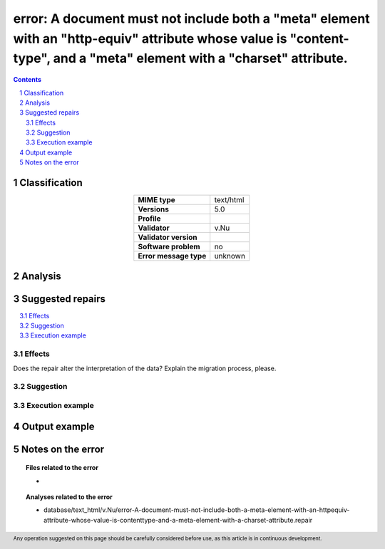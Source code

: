 =======================================================================================================================================================================
error: A document must not include both a "meta" element with an "http-equiv" attribute whose value is "content-type", and a "meta" element with a "charset" attribute.
=======================================================================================================================================================================

.. footer:: Any operation suggested on this page should be carefully considered before use, as this article is in continuous development.

.. contents::
   :depth: 2

.. section-numbering::

--------------
Classification
--------------

.. list-table::
   :align: center

   * - **MIME type**
     - text/html
   * - **Versions**
     - 5.0
   * - **Profile**
     - 
   * - **Validator**
     - v.Nu
   * - **Validator version**
     - 
   * - **Software problem**
     - no
   * - **Error message type**
     - unknown

--------
Analysis
--------


-----------------
Suggested repairs
-----------------
.. contents::
   :local:




Effects
~~~~~~~

Does the repair alter the interpretation of the data? Explain the migration process, please.

Suggestion
~~~~~~~~~~



Execution example
~~~~~~~~~~~~~~~~~
	

--------------
Output example
--------------


------------------
Notes on the error
------------------
	


.. topic:: Files related to the error

	- 

.. topic:: Analyses related to the error

	- database/text_html/v.Nu/error-A-document-must-not-include-both-a-meta-element-with-an-httpequiv-attribute-whose-value-is-contenttype-and-a-meta-element-with-a-charset-attribute.repair

